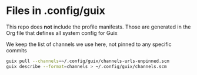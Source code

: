 #+property: header-args:bash :shebang #!/usr/bin/env bash :results none

* Files in .config/guix
  This repo does *not* include the profile manifests.  Those are generated in the Org file
  that defines all system config for Guix

  We keep the list of channels we use here, not pinned to any specific commits

  #+begin_src bash :tangle ~/bin/guix-update-channelslist.sh
    guix pull --channels=~/.config/guix/channels-urls-unpinned.scm
    guix describe --format=channels > ~/.config/guix/channels.scm
  #+end_src
